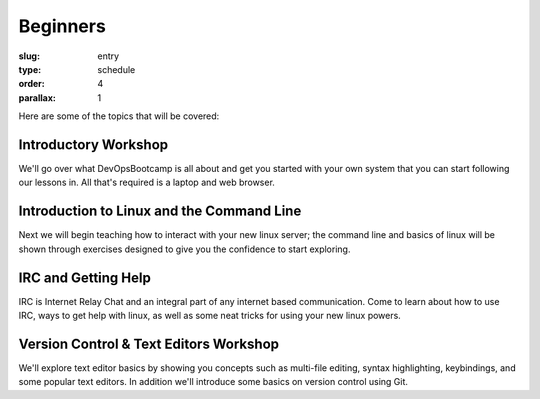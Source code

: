 
Beginners
#########
:slug: entry
:type: schedule
:order: 4
:parallax: 1

Here are some of the topics that will be covered:

Introductory Workshop
---------------------
We'll go over what DevOpsBootcamp is all about and get you started with your
own system that you can start following our lessons in. All that's required is
a laptop and web browser.


Introduction to Linux and the Command Line
------------------------------------------
Next we will begin teaching how to interact with your new linux server; the
command line and basics of linux will be shown through exercises designed to
give you the confidence to start exploring.

IRC and Getting Help
--------------------
IRC is Internet Relay Chat and an integral part of any internet based
communication.  Come to learn about how to use IRC, ways to get help with
linux, as well as some neat tricks for using your new linux powers.


Version Control & Text Editors Workshop
---------------------------------------
We'll explore text editor basics by showing you concepts such as multi-file
editing, syntax highlighting, keybindings, and some popular text editors. In
addition we'll introduce some basics on version control using Git.
